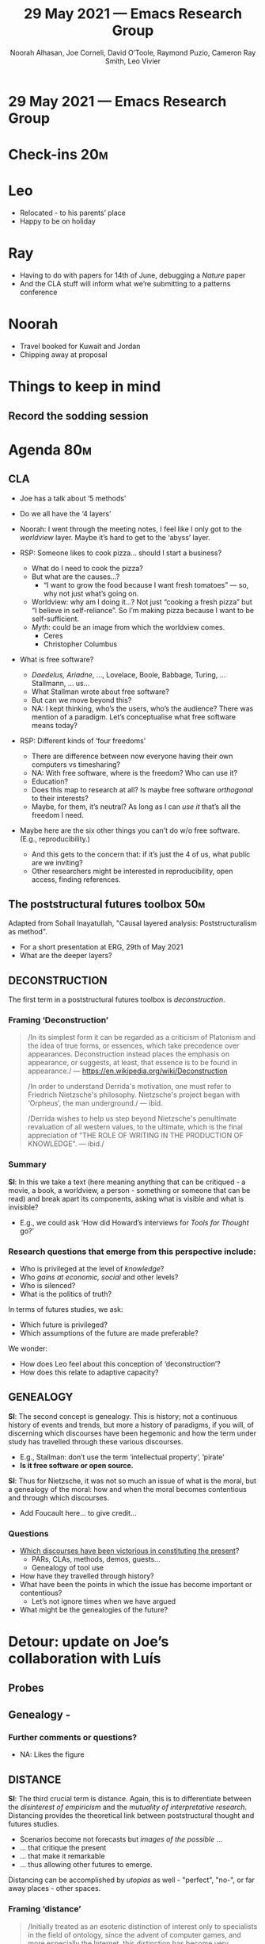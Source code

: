 #+TITLE: 29 May 2021 — Emacs Research Group
#+Author: Noorah Alhasan, Joe Corneli, David O’Toole, Raymond Puzio, Cameron Ray Smith, Leo Vivier
#+roam_tag: HI
#+FIRN_UNDER: erg
# Uncomment these lines and adjust the date to match
#+FIRN_LAYOUT: erg-update
#+DATE_CREATED: <2021-05-29 Sat>

* 29 May 2021 — Emacs Research Group

* Check-ins                                                            :20m:
:PROPERTIES:
:EFFORT:   0:20
:END:
* Leo
- Relocated - to his parents’ place
- Happy to be on holiday
* Ray
- Having to do with papers for 14th of June, debugging a /Nature/ paper
- And the CLA stuff will inform what we’re submitting to a patterns conference
* Noorah
- Travel booked for Kuwait and Jordan
- Chipping away at proposal

* Things to keep in mind
** Record the sodding session

* Agenda                                                               :80m:
:PROPERTIES:
:EFFORT:   1:25
:END:

** CLA
- Joe has a talk about ‘5 methods’
- Do we all have the ‘4 layers’
- Noorah: I went through the meeting notes, I feel like I only got to the /worldview/ layer. Maybe it’s hard to get to the ‘abyss’ layer.

- RSP: Someone likes to cook pizza... should I start a business?
  - What do I need to cook the pizza?
  - But what are the causes...?
    - “I want to grow the food because I want fresh tomatoes” — so, why not just what’s going on.
  - Worldview: why am I doing it...?  Not just “cooking a fresh pizza” but “I believe in self-reliance”.  So I’m making pizza because I want to be self-sufficient.
  - /Myth/: could be an image from which the worldview comes.
     - Ceres
     - Christopher Columbus

- What is free software?
  - /Daedelus, Ariadne/, ..., Lovelace, Boole, Babbage, Turing, ... Stallmann, ... us...
  - What Stallman wrote about free software?
  - But can we move beyond this?
  - NA: I kept thinking, who’s the users, who’s the audience?  There was mention of a paradigm.  Let’s conceptualise what free software means today?

- RSP: Different kinds of ‘four freedoms’
  - There are difference between now everyone having their own computers vs timesharing?
  - NA: With free software, where is the freedom?  Who can use it?
  - Education?
  - Does this map to research at all?  Is maybe free software /orthogonal/ to their interests?
  - Maybe, for them, it’s neutral?  As long as I can /use it/ that’s all the freedom I need.

- Maybe here are the six other things you can’t do w/o free software. (E.g., reproducibility.)
  - And this gets to the concern that: if it’s just the 4 of us, what public are we inviting?
  - Other researchers might be interested in reproducibility, open access, finding references.

** The poststructural futures toolbox                                  :50m:

Adapted from Sohail Inayatullah, "Causal layered analysis: Poststructuralism as method".

- For a short presentation at ERG, 29th of May 2021
- What are the deeper layers?

** DECONSTRUCTION

The first term in a poststructural futures toolbox is /deconstruction/.

*** Framing ‘Deconstruction’

#+begin_quote
   /In its simplest form it can be regarded as a criticism of Platonism
   and the idea of true forms, or essences, which take precedence over
   appearances. Deconstruction instead places the emphasis on appearance,
   or suggests, at least, that essence is to be found in appearance./
   — https://en.wikipedia.org/wiki/Deconstruction

   /In order to understand Derrida's motivation, one must refer to
   Friedrich Nietzsche's philosophy. Nietzsche's project began with
   ‘Orpheus’, the man underground./ — ibid.

   /Derrida wishes to help us step beyond Nietzsche's penultimate
   revaluation of all western values, to the ultimate, which is the
   final appreciation of "THE ROLE OF WRITING IN THE PRODUCTION OF
   KNOWLEDGE". — ibid./
#+end_quote

*** Summary

*SI*: In this we take a text (here meaning anything that can be
critiqued - a movie, a book, a worldview, a person - something or
someone that can be read) and break apart its components, asking what
is visible and what is invisible?

- E.g., we could ask ‘How did Howard’s interviews for /Tools for Thought/ go?’

*** Research questions that emerge from this perspective include:

- Who is privileged at the level of /knowledge/?
- Who /gains at economic, social/ and other levels?
- Who is silenced?
- What is the politics of truth?

In terms of futures studies, we ask:

- Which future is privileged?
- Which assumptions of the future are made preferable?

We wonder:

- How does Leo feel about this conception of ‘deconstruction’?
- How does this relate to adaptive capacity?
** GENEALOGY

*SI*: The second concept is genealogy. This is history; not a continuous
history of events and trends, but more a history of paradigms, if you
will, of discerning which discourses have been hegemonic and how the
term under study has travelled through these various discourses.

- E.g., Stallman: don’t use the term ‘intellectual property’, ‘pirate’
- *Is it free software or open source.*

*SI*: Thus for Nietzsche, it was not so much an issue of what is the
moral, but a genealogy of the moral: how and when the moral becomes
contentious and through which discourses.

- Add Foucault here... to give credit...

*** Questions

- [[file:./which_discourses_have_been_victorious_in_constituting_the_present.org][Which discourses have been victorious in constituting the present]]?
  - PARs, CLAs, methods, demos, guests...
  - Genealogy of tool use
- How have they travelled through history?
- What have been the points in which the issue has become important or contentious?
  - Let’s not ignore times when we have argued
- What might be the genealogies of the future?

* Detour: update on Joe’s collaboration with Luís

** Probes
#+ATTR_ORG: :width 800px
#+ATTR_HTML: :width 800px
[[http://metameso.org/~joe/hccc_table_1.png]]

** Genealogy -
#+ATTR_ORG: :width 800px
#+ATTR_HTML: :width 800px
[[http://metameso.org/~joe/hccc_table_2.png]]

*** Further comments or questions?
- NA: Likes the figure
** DISTANCE

*SI*: The third crucial term is distance. Again, this is to
differentiate between the /disinterest of empiricism/ and the /mutuality
of interpretative research/.  Distancing provides the theoretical link
between poststructural thought and futures studies.

- Scenarios become not forecasts but /images of the possible/ ...
- ... that critique the present
- ... that make it remarkable
- ... thus allowing other futures to emerge.

Distancing can be accomplished by /utopias/ as well - "perfect", "no-",
or far away places - other spaces.

*** Framing ‘distance’
#+begin_quote
/Initially treated as an esoteric distinction of interest only to
specialists in the field of ontology, since the advent of computer
games, and more especially the Internet, this distinction has become
very important because it allows that what is seen or experienced on
screen is still REAL, even if it isn't ACTUAL./

—  “actual and virtual”, in /A Dictionary of Critical Theory/
#+end_quote
- You get into a metaphysics four-fold on this in metaphysics
- "virtual seminar"?
  - ‘Virtual’ vs ‘remote’
  - ‘Virtual reality’ vs ‘just in different places’
  - Trying to create something that doesn’t exist in physical space
*** Questions

- Which scenarios make the present remarkable?
- Make it unfamiliar?
- Strange?
- Denaturalize it?
- Are these scenarios in historical space (the futures that could have
  been) or in present or future space?

*** If we were meeting in a university, we would be carving out a new space instead of using the spaces that they provide

- Mathematics, applied maths, computing vs logic & metaphysics
- The public affairs school is in a secluded area, there’s a park and a somewhat obscure library
- When we were asked about the program: it was US focused, and US centred, taking us folks who are studying international policy longer because we’re only learning about US stuff
- Especially for policy, we should be in the centre of the campus
- No real way to work across levels of e.g., international policy, national, state, local
 - /“Research should be problem and solution oriented/...”
   - (As a dominant research culture, also with grants becoming more tied to certain problems.)
 - RSP: I see this being used as a club against theorists like me and Cameron
 - Sometimes this can be used to get focused on the
- NA: I was only taught one configuration of policy
  - Similar to my notes on Emacs as a framework or Emacs as a theory; how do we turn a tool into a framework or paradigm... it will have to include other variables
    - Here’s how we bring CLA to a deeper layer.  /What is Emacs fundamentally?/
    - Referencing back to conversation with Alex
- JC: similar to ‘object oriented programming’

**** Leo has been doing ‘car chases’
- LV: I liked the discussion about genealogy; I think it would be interesting to approach ‘archeology’
- Maybe we got a little bit of this when we were looking at the discussion of Logseq, Google Docs
- Leo’s now going to dinner
- I like Orphean (Orphic) comment — this was inspired by our detour into classics?
- LV: For Ray and myself, the classics are like a (secular) bible of experience.

**** Theist vs non-theist
- Perfect examples of myth layer
  - E.g., Jordan and Kuwait may have different myths even though they are in a similar region
- You might compare different cultures of different cultures, where they approach different things, e.g., climate change.

** ALTERNATIVE PASTS AND FUTURES

*SI*: The fourth term is "alternative pasts and futures". While futures
studies has focused only on alternative futures, within the
/poststructural critical framework/, just as the future is problematic,
so is /the past/.  The past we see as truth is in fact the particular
writing of history, often by the victors of history.  The questions
that flow from this perspective are as below:

- Cf. ethics of archeology paper by /Mark Fisher/ at Oxford uni 2021

*** Questions

- Which interpretation of past is valorized?
- /What histories make the present problematic?/
  - RSP: Relates to Tft, how different people present the history of computing
    - How does free software vs other groups?
  - NA: When we’re thinking about Emacs we always have to think about /how developers/ are using it, rather than others?
    - In R there’s a package that helps you write other packages easier, shortcuts that users can use to help write their own packages.  They’ve changed the language so that people who don’t have a lot of programming experience so people can still create their own functions.  So this is easier to comprehend.  People don’t necessarily have time to learn the specialist languages.
    - There are many libraries that are being written for experts
    - E.g., “how can I create a library that makes it easier for high schoolers to write their own packages, or their own functions?”
  - What can we learn from this, building an analogous thing in Emacs?
  - NA: I think it’s because more people are using R, it’s big in Data Science — the package was born out of frustration!
     - It was not initially a tool for programmers
  - NA: Moving beyond Emacs is just for programmers & developers; [[https://kitchingroup.cheme.cmu.edu/][Kitchin group]] — worth talking to
  - There’s also the Emacs Humanities mailing list...
  - Maybe there’s something to do with ‘writing’
- Which vision of the future is used to maintain the present?
- Which undo the unity of the present?

** REORDERING KNOWLEDGE

*SI*: The last concept — reordering knowledge — brings a different
dimension to the future and is similar to much of the work being done
in civilizational futures research.  Reordering knowledge is similar
to deconstruction and genealogy in that it undoes particular
categories, however, it focuses particularly on how certain categories
such as "civilization" or "stages in history" order knowledge.

*** Questions

- RSP: This relates to our Zettlekasten or Arxana, and how we can make more re-orderable interfaces
- JC: ‘stages in history’ sounds like something we were writing about in 2009
- RSP: What are the myths and metaphors in the ‘user communities’?  How do users see themselves?  E.g, “hacker culture” — e.g., Leo’s use of the term /demiurge/.
  - This is the draw
  - JC: I was so invested in this way of thinking... what was I thinking?
- If we can’t even agree what editor to use how will we agree on how to design markets?

- How does the ordering of knowledge differ across civilization, gender and episteme?
- What or Who is othered?
- How does it denaturalize current orderings, making them peculiar instead of universal?

*** Adaptive capacity

- This is the ability of a system to ‘adapt’ into a new state after a shock
- What are the preconditions that give it the ability to adapt to a new state?
  - RSP: there’s a thing Cameron and I did on ‘robustness’ which is the same sort of thing with dynamical systems.  So what features of a dynamical system allow it to remain stable
    - NA: This is more referred to as ‘resilience’ in the climate discource — different to adaptive capacity /which can bring you into a new state/ — which is at least the same or better
      - JC: sharing software as a kind of anti-fragility?
- If we were doing a comparison of Emacs and Vim, we could look at how fast bugs are fixed on average...
  - We can ask Alex about Vim packages.
* Summary

/These five concepts are part of a poststructural futures toolbox./

*SI*: There is a strong link, of course, to other futures methods.
Emerging issues analysis, for example, at one level predicts issues
outside of conventional knowledge categories but it does so by
disturbing conventional categories, by making them problematic; it
reorders knowledge.  For example, the notion of the "rights of robots"
forces us to rethink rights, seeing them not as universal but as
historical and political, as hard fought political and conceptual
battles.  It also forces us to rethink intelligence and sentience —
posing the question what is life?  Thus, a futures method such as
emerging issues analysis, conventionally used to identify trends and
problems in their emergent phase, should not merely be seen as a
predictive method; it can also be a critical one.

** Hypothes.is                                                         :15m:

We looked at some of the comments on the web page:

#+begin_quote
/What makes emacs a framework if it's essentially a tool? I'm not
familiar with theories of HCI so maybe looking into that could help us
understand tools as frameworks./
#+end_quote

- It’s not just this particular language but a set of utilities and routines (e.g., buffers)
- JC: meta-research terminology: ‘framework’ vs ‘theory’?
- Like /Black Mountain College/ vs /tango club/ vs /The Nutcracker/
- In Emacs the roles are more fluid

#+begin_quote
/this makes me think the customizability-accessibility(?) tradeoff. When something is purpose-driven the question would be for who? If that's the case then what's the general framework. I'm starting to feel like I'm going in circles/
#+end_quote

- https://mako.cc/copyrighteous/the-remixing-dilemma
- This has led to rethinking some of our discussions — if we can begin to answer this it will give us a sense of direction for the next conference
- There are different roles involved (developer, users, maintainers) — clarifying what belongs to which aspects; this would be a good goal for the next Emacs conference, to understand Emacs at a deeper level than “oh I use it for music”
  - Finch, Turtle, Galapogos, climate change...
- We have R, and so we can compare
- An easy exercise would be — we can look at the Emacs mailing lists, and map the topology
  - Where is (are) the conversation(s) happening?

#+begin_quote
/This is where peers matter, sharing the knowledge with similar peers expediates the learning process especially when it comes to the vocabulary. For example, I don't need to learn all the words to get me started I just need to get started with what matters (org-agenda) to get the ball rolling./

/So solutions such as doom, spacemacs, xemacs etc. cater to certain audiences, which makes me curious about configurations that benefit specific types of audiences. For example, how can we design emacs that can help school teachers or high-schoolers taking a writing or English literature class?/
#+end_quote

- People will learn faster if they are learning with closer peers
- What is their starting point?
- The right set of peers will say ‘start from here’
- JC: different roles of learning from relative experts vs learning from relative peers
- RSP: There have been mis-matches
- NA: Tutorials have mostly been from writers — these helped me learn more about Emacs
- For this peer learning stuff do we use network analysis?  Maybe for a 10th anniversary Charlie? — there are ways to measure strengths of learning in peer groups.
 - We could follow up on the LA literature

** CLA: text hive edit the raw text                                    :20m:
#+begin_quote
We’ve made progress since we started with the raw themes of Research
on/in/with Emacs back in October 2020.

We’ve met almost every week since then, and interviewed some
interesting and varied guests. We have a clearer idea of what we
want to talk about at the next EmacsConf, and how we can be of service
to researchers and Emacs users. We have been using a workflow that
helps us carefully review progress and diagnose issues. The next phase
of this project is to “go public” and mesh with ongoing related
activities elsewhere.

If we tackle big enough projects, it will bring with it the need for
collaboration. We like to create tangible deliverables (e.g., journal
articles). However, “If we knew what the outcome was it wouldn’t be
research” — therefore, we’re focusing initially on research methods
and design documents.  That may mean it takes us a bit longer to write
our first paper, but when we get something out it will be
good.  Meanwhile we’re also keeping sharp by fixing bugs, filing
issues, improving our own workflows, and actively exploring the
landscape.  We want to keep a role for serendipity here, which adds the
requirement that our planning process remain open and flexible:
including to various disciplinary methods, and especially to change as
we reflect on how things are going.

We have looked at RStudio and Roam Research as models of (some of) the
kinds of things we think Emacs can eventually improve upon.  ‘Practice’
and ‘method’ keep coming up in our discussions as, respectively, ‘more
bottom up’ and ‘more top down’ ways of actualising things.  Concretely,
we’ve been studying our own processes and looking for the tools and
settings that are the most conducive to the work we want to do.  For
example, instead of having a single Org Roam directory shared via Git,
what if we had ways of managing sharing of notes across ‘graphs’?

Collaboration is familiar to all kinds of teams across all
sectors. Even authors working alone may have need to ‘virtually
collaborate with themselves’ — and of course to share their work with
others when it’s ready. If we all had our slipboxes online, we could
reference between them. This would generalise ORCiD, allowing people to
reference processes that are undergoing evolution. Maybe a service
like this could turn into a ‘Tinder for academics’ — helping to match
people based on their interests (or similar people in different
fields). So, what’s the price point? Instead of paying money to go to
conferences, now we can spontaneously make conferences and
workshops. As a guess, $750.00 per user per year might be a fair price
— for those who can afford to pay it — if the service helps people to
do better research and saves a bunch of travel. We could also set up a
pricing model proportional to each country’s carbon emissions or
something like that.

In our concrete methods, we have aligned ourselves with the ‘long-term
perspective’. This includes both retrospective and prospective
thinking. For example, the things that were timely 7 years ago might
not be so timely now; in many cases, the relevance of a given innovation goes
down over time. However, Emacs has an /evolutionary/ character that has
allowed it to keep up with the times — becoming more relevant and
useful ever since Steele and Stallman started to systematise Editor
MACroS for the Text Editor and Corrector (TECO) program.  Not only has the
technology evolved, but so has the social setting in which this work
is done.  Whereas the concepts underlying the free software movement
were based on “communal sharing” of source code, with due reflection
these methods extend much more broadly, and allow us to synthesise new
relationships within ecological, semiotic, and genetic commons.  Much
like the Universal Turing Machine is a system for modelling any
machine, Emacs can become a system for addressing broad classes of problems.
This does not yet push us beyond what’s humanly possible, but
may expand the frontier of possibility.
#+end_quote

- LV: More inclined to see the paragraph before this as clearly resolved...

* PAR                                                                   :15m:
:PROPERTIES:
:Effort:   0:15
:END:
*** 1. Review the intention: what do we expect to learn or make together?
- More about CLA
- We wanted to really scrutinise our practice in this group as well
*** 2. Establish what is happening: what and how are we learning?
- We missed Leo through most of the session but managed it w/ some of his intervention from afar.
- This session was somewhat ad hoc on Leo’s part
*** 3. What are some different perspectives on what’s happening?
- Joe reflection on Emacs SF talk about /TECO/ — this contributed a lot
- Joe made effort to say strange things and make people think — this could be articulated better using the ‘probes’
- LV: Do we feel the session went well, even though I wasn’t here?
  - 15 minutes became 50 minutes
  - There were things we would want to get back to you to get more into Foucault + archeology
*** 4. What did we learn or change?
- We’re learning that Emacs is a theory/framework/paradigm (?) — we’re still trying to determine the right vocab.
- How to move beyond the current understanding of Emacs
- We learned some of the deeper myth and worldview layers in the Emacs community
*** 5. What else should we change going forward?
- What we might bring to the Emacs Conf next year that’s quite different
- Surveying previous Emacs Confs and other venues to see what’s going on inside Emacs and what people use it for
- We could empirically map the histories of Emacs / users (using the genealogy)
- We can share notes and record
- (We can put this in terms of patterns for PLoP.)

* Check-out

- Everyone’s happy; we could continue individually, or in our own minds; maybe taking a week or two to think about things on the 18th we might have more to add to this?
- Next week Leo will be moving to the holiday home so won’t be able to
  be there to moderate the meeting; maybe we could take a week off?
- *Planning break until 19th*
- We could try to get Leo a draft *ASAP* — written material is probably faster for comments, but Leo does have 40 minutes of driving on a major road.
- Leo is near the Sillon de Talbert!
